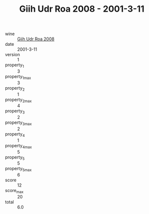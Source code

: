 :PROPERTIES:
:ID:                     048f6270-c66f-4744-b7c4-03b394872d28
:END:
#+TITLE: Giih Udr Roa 2008 - 2001-3-11

- wine :: [[id:a0d33224-920f-4ac8-a619-39e94fc0a566][Giih Udr Roa 2008]]
- date :: 2001-3-11
- version :: 1
- property_1 :: 3
- property_1_max :: 3
- property_2 :: 1
- property_2_max :: 4
- property_3 :: 2
- property_3_max :: 2
- property_4 :: 1
- property_4_max :: 5
- property_5 :: 5
- property_5_max :: 6
- score :: 12
- score_max :: 20
- total :: 6.0


